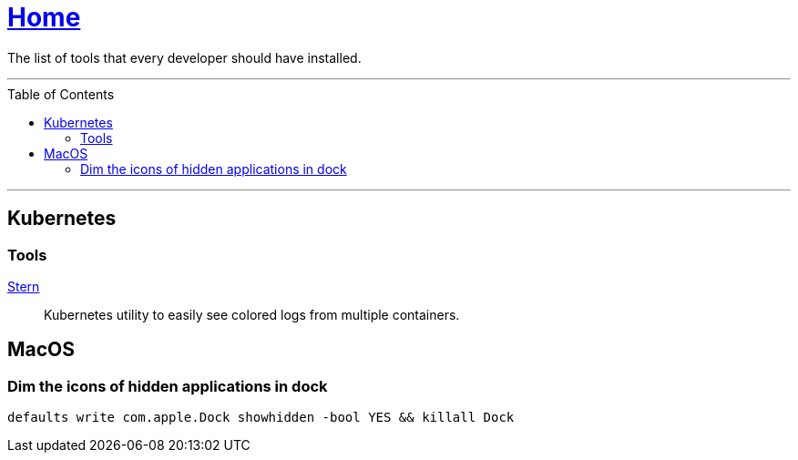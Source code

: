 :toc: macro
:stern: https://github.com/wercker/stern[Stern]

= link:README.adoc[Home]

The list of tools that every developer should have installed.

---

toc::[]

---

== Kubernetes

=== Tools

{stern}::
Kubernetes utility to easily see colored logs from multiple containers.

== MacOS

=== Dim the icons of hidden applications in dock

`defaults write com.apple.Dock showhidden -bool YES && killall Dock`

